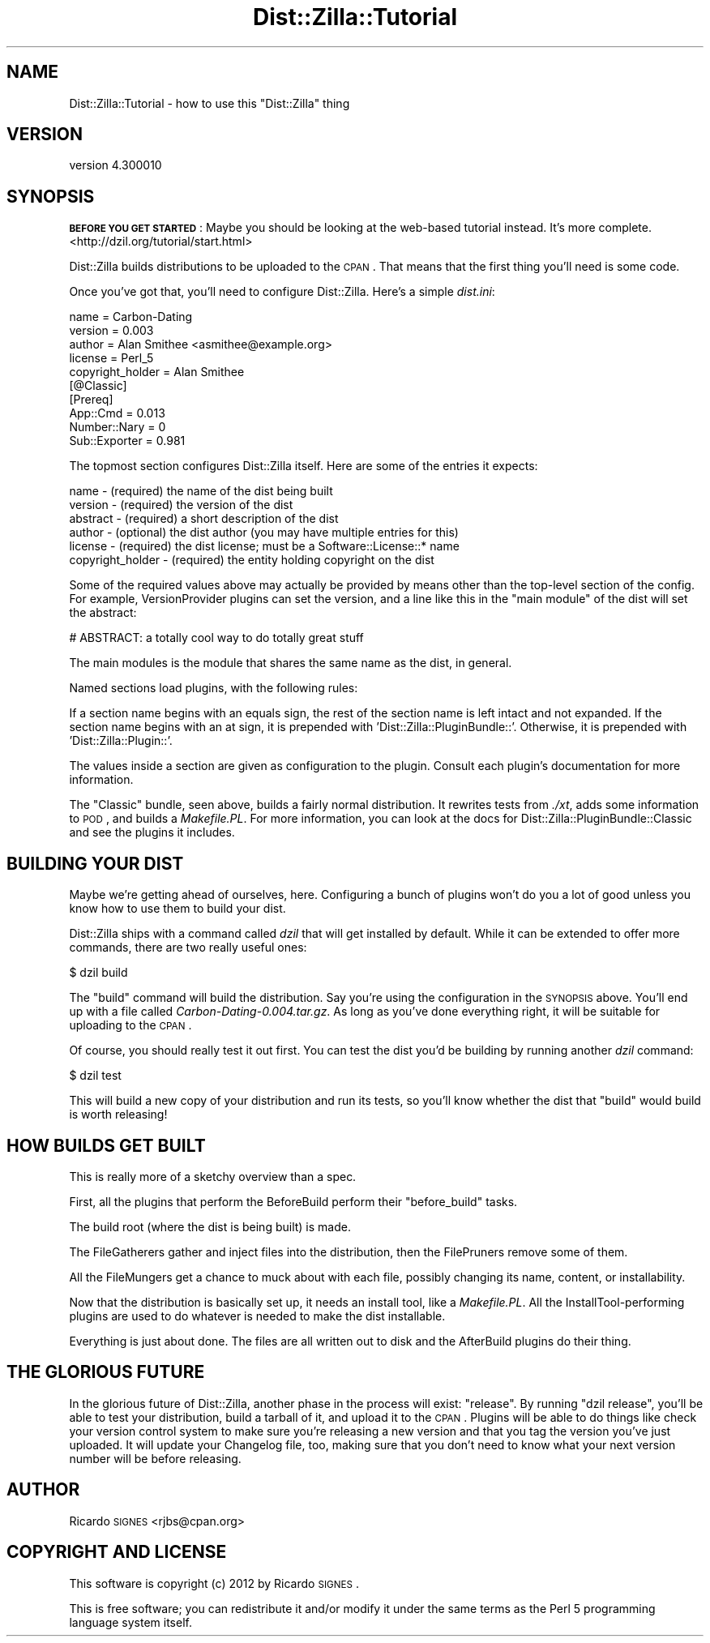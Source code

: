 .\" Automatically generated by Pod::Man 2.25 (Pod::Simple 3.16)
.\"
.\" Standard preamble:
.\" ========================================================================
.de Sp \" Vertical space (when we can't use .PP)
.if t .sp .5v
.if n .sp
..
.de Vb \" Begin verbatim text
.ft CW
.nf
.ne \\$1
..
.de Ve \" End verbatim text
.ft R
.fi
..
.\" Set up some character translations and predefined strings.  \*(-- will
.\" give an unbreakable dash, \*(PI will give pi, \*(L" will give a left
.\" double quote, and \*(R" will give a right double quote.  \*(C+ will
.\" give a nicer C++.  Capital omega is used to do unbreakable dashes and
.\" therefore won't be available.  \*(C` and \*(C' expand to `' in nroff,
.\" nothing in troff, for use with C<>.
.tr \(*W-
.ds C+ C\v'-.1v'\h'-1p'\s-2+\h'-1p'+\s0\v'.1v'\h'-1p'
.ie n \{\
.    ds -- \(*W-
.    ds PI pi
.    if (\n(.H=4u)&(1m=24u) .ds -- \(*W\h'-12u'\(*W\h'-12u'-\" diablo 10 pitch
.    if (\n(.H=4u)&(1m=20u) .ds -- \(*W\h'-12u'\(*W\h'-8u'-\"  diablo 12 pitch
.    ds L" ""
.    ds R" ""
.    ds C` ""
.    ds C' ""
'br\}
.el\{\
.    ds -- \|\(em\|
.    ds PI \(*p
.    ds L" ``
.    ds R" ''
'br\}
.\"
.\" Escape single quotes in literal strings from groff's Unicode transform.
.ie \n(.g .ds Aq \(aq
.el       .ds Aq '
.\"
.\" If the F register is turned on, we'll generate index entries on stderr for
.\" titles (.TH), headers (.SH), subsections (.SS), items (.Ip), and index
.\" entries marked with X<> in POD.  Of course, you'll have to process the
.\" output yourself in some meaningful fashion.
.ie \nF \{\
.    de IX
.    tm Index:\\$1\t\\n%\t"\\$2"
..
.    nr % 0
.    rr F
.\}
.el \{\
.    de IX
..
.\}
.\"
.\" Accent mark definitions (@(#)ms.acc 1.5 88/02/08 SMI; from UCB 4.2).
.\" Fear.  Run.  Save yourself.  No user-serviceable parts.
.    \" fudge factors for nroff and troff
.if n \{\
.    ds #H 0
.    ds #V .8m
.    ds #F .3m
.    ds #[ \f1
.    ds #] \fP
.\}
.if t \{\
.    ds #H ((1u-(\\\\n(.fu%2u))*.13m)
.    ds #V .6m
.    ds #F 0
.    ds #[ \&
.    ds #] \&
.\}
.    \" simple accents for nroff and troff
.if n \{\
.    ds ' \&
.    ds ` \&
.    ds ^ \&
.    ds , \&
.    ds ~ ~
.    ds /
.\}
.if t \{\
.    ds ' \\k:\h'-(\\n(.wu*8/10-\*(#H)'\'\h"|\\n:u"
.    ds ` \\k:\h'-(\\n(.wu*8/10-\*(#H)'\`\h'|\\n:u'
.    ds ^ \\k:\h'-(\\n(.wu*10/11-\*(#H)'^\h'|\\n:u'
.    ds , \\k:\h'-(\\n(.wu*8/10)',\h'|\\n:u'
.    ds ~ \\k:\h'-(\\n(.wu-\*(#H-.1m)'~\h'|\\n:u'
.    ds / \\k:\h'-(\\n(.wu*8/10-\*(#H)'\z\(sl\h'|\\n:u'
.\}
.    \" troff and (daisy-wheel) nroff accents
.ds : \\k:\h'-(\\n(.wu*8/10-\*(#H+.1m+\*(#F)'\v'-\*(#V'\z.\h'.2m+\*(#F'.\h'|\\n:u'\v'\*(#V'
.ds 8 \h'\*(#H'\(*b\h'-\*(#H'
.ds o \\k:\h'-(\\n(.wu+\w'\(de'u-\*(#H)/2u'\v'-.3n'\*(#[\z\(de\v'.3n'\h'|\\n:u'\*(#]
.ds d- \h'\*(#H'\(pd\h'-\w'~'u'\v'-.25m'\f2\(hy\fP\v'.25m'\h'-\*(#H'
.ds D- D\\k:\h'-\w'D'u'\v'-.11m'\z\(hy\v'.11m'\h'|\\n:u'
.ds th \*(#[\v'.3m'\s+1I\s-1\v'-.3m'\h'-(\w'I'u*2/3)'\s-1o\s+1\*(#]
.ds Th \*(#[\s+2I\s-2\h'-\w'I'u*3/5'\v'-.3m'o\v'.3m'\*(#]
.ds ae a\h'-(\w'a'u*4/10)'e
.ds Ae A\h'-(\w'A'u*4/10)'E
.    \" corrections for vroff
.if v .ds ~ \\k:\h'-(\\n(.wu*9/10-\*(#H)'\s-2\u~\d\s+2\h'|\\n:u'
.if v .ds ^ \\k:\h'-(\\n(.wu*10/11-\*(#H)'\v'-.4m'^\v'.4m'\h'|\\n:u'
.    \" for low resolution devices (crt and lpr)
.if \n(.H>23 .if \n(.V>19 \
\{\
.    ds : e
.    ds 8 ss
.    ds o a
.    ds d- d\h'-1'\(ga
.    ds D- D\h'-1'\(hy
.    ds th \o'bp'
.    ds Th \o'LP'
.    ds ae ae
.    ds Ae AE
.\}
.rm #[ #] #H #V #F C
.\" ========================================================================
.\"
.IX Title "Dist::Zilla::Tutorial 3"
.TH Dist::Zilla::Tutorial 3 "2012-03-15" "perl v5.14.2" "User Contributed Perl Documentation"
.\" For nroff, turn off justification.  Always turn off hyphenation; it makes
.\" way too many mistakes in technical documents.
.if n .ad l
.nh
.SH "NAME"
Dist::Zilla::Tutorial \- how to use this "Dist::Zilla" thing
.SH "VERSION"
.IX Header "VERSION"
version 4.300010
.SH "SYNOPSIS"
.IX Header "SYNOPSIS"
\&\fB\s-1BEFORE\s0 \s-1YOU\s0 \s-1GET\s0 \s-1STARTED\s0\fR:  Maybe you should be looking at the web-based
tutorial instead.  It's more complete.  <http://dzil.org/tutorial/start.html>
.PP
Dist::Zilla builds distributions to be uploaded to the \s-1CPAN\s0.  That means that
the first thing you'll need is some code.
.PP
Once you've got that, you'll need to configure Dist::Zilla.  Here's a simple
\&\fIdist.ini\fR:
.PP
.Vb 5
\&  name    = Carbon\-Dating
\&  version = 0.003
\&  author  = Alan Smithee <asmithee@example.org>
\&  license = Perl_5
\&  copyright_holder = Alan Smithee
\&
\&  [@Classic]
\&
\&  [Prereq]
\&  App::Cmd          = 0.013
\&  Number::Nary      = 0
\&  Sub::Exporter     = 0.981
.Ve
.PP
The topmost section configures Dist::Zilla itself.  Here are some of the
entries it expects:
.PP
.Vb 5
\&  name     \- (required) the name of the dist being built
\&  version  \- (required) the version of the dist
\&  abstract \- (required) a short description of the dist
\&  author   \- (optional) the dist author (you may have multiple entries for this)
\&  license  \- (required) the dist license; must be a Software::License::* name
\&
\&  copyright_holder \- (required) the entity holding copyright on the dist
.Ve
.PP
Some of the required values above may actually be provided by means other than
the top-level section of the config.  For example, VersionProvider plugins can
set the version, and a line like this in the \*(L"main module\*(R" of the dist will set
the abstract:
.PP
.Vb 1
\&  # ABSTRACT: a totally cool way to do totally great stuff
.Ve
.PP
The main modules is the module that shares the same name as the dist, in
general.
.PP
Named sections load plugins, with the following rules:
.PP
If a section name begins with an equals sign, the rest of the section name is
left intact and not expanded.  If the section name begins with an at sign, it
is prepended with 'Dist::Zilla::PluginBundle::'.  Otherwise, it is prepended
with 'Dist::Zilla::Plugin::'.
.PP
The values inside a section are given as configuration to the plugin.  Consult
each plugin's documentation for more information.
.PP
The \*(L"Classic\*(R" bundle, seen above, builds a fairly normal distribution.  It
rewrites tests from \fI./xt\fR, adds some information to \s-1POD\s0, and builds a
\&\fIMakefile.PL\fR.  For more information, you can look at the docs for
Dist::Zilla::PluginBundle::Classic and see the plugins it includes.
.SH "BUILDING YOUR DIST"
.IX Header "BUILDING YOUR DIST"
Maybe we're getting ahead of ourselves, here.  Configuring a bunch of plugins
won't do you a lot of good unless you know how to use them to build your dist.
.PP
Dist::Zilla ships with a command called \fIdzil\fR that will get installed by
default.  While it can be extended to offer more commands, there are two really
useful ones:
.PP
.Vb 1
\&  $ dzil build
.Ve
.PP
The \f(CW\*(C`build\*(C'\fR command will build the distribution.  Say you're using the
configuration in the \s-1SYNOPSIS\s0 above.  You'll end up with a file called
\&\fICarbon\-Dating\-0.004.tar.gz\fR.  As long as you've done everything right, it
will be suitable for uploading to the \s-1CPAN\s0.
.PP
Of course, you should really test it out first.  You can test the dist you'd be
building by running another \fIdzil\fR command:
.PP
.Vb 1
\&  $ dzil test
.Ve
.PP
This will build a new copy of your distribution and run its tests, so you'll
know whether the dist that \f(CW\*(C`build\*(C'\fR would build is worth releasing!
.SH "HOW BUILDS GET BUILT"
.IX Header "HOW BUILDS GET BUILT"
This is really more of a sketchy overview than a spec.
.PP
First, all the plugins that perform the
BeforeBuild perform their \f(CW\*(C`before_build\*(C'\fR
tasks.
.PP
The build root (where the dist is being built) is made.
.PP
The FileGatherers gather and inject files
into the distribution, then the FilePruners
remove some of them.
.PP
All the FileMungers get a chance to muck about
with each file, possibly changing its name, content, or installability.
.PP
Now that the distribution is basically set up, it needs an install tool, like a
\&\fIMakefile.PL\fR.  All the
InstallTool\-performing plugins are used to
do whatever is needed to make the dist installable.
.PP
Everything is just about done.  The files are all written out to disk and the
AfterBuild plugins do their thing.
.SH "THE GLORIOUS FUTURE"
.IX Header "THE GLORIOUS FUTURE"
In the glorious future of Dist::Zilla, another phase in the process will exist:
\&\f(CW\*(C`release\*(C'\fR.  By running \f(CW\*(C`dzil release\*(C'\fR, you'll be able to test your
distribution, build a tarball of it, and upload it to the \s-1CPAN\s0.  Plugins will
be able to do things like check your version control system to make sure you're
releasing a new version and that you tag the version you've just uploaded.  It
will update your Changelog file, too, making sure that you don't need to know
what your next version number will be before releasing.
.SH "AUTHOR"
.IX Header "AUTHOR"
Ricardo \s-1SIGNES\s0 <rjbs@cpan.org>
.SH "COPYRIGHT AND LICENSE"
.IX Header "COPYRIGHT AND LICENSE"
This software is copyright (c) 2012 by Ricardo \s-1SIGNES\s0.
.PP
This is free software; you can redistribute it and/or modify it under
the same terms as the Perl 5 programming language system itself.
